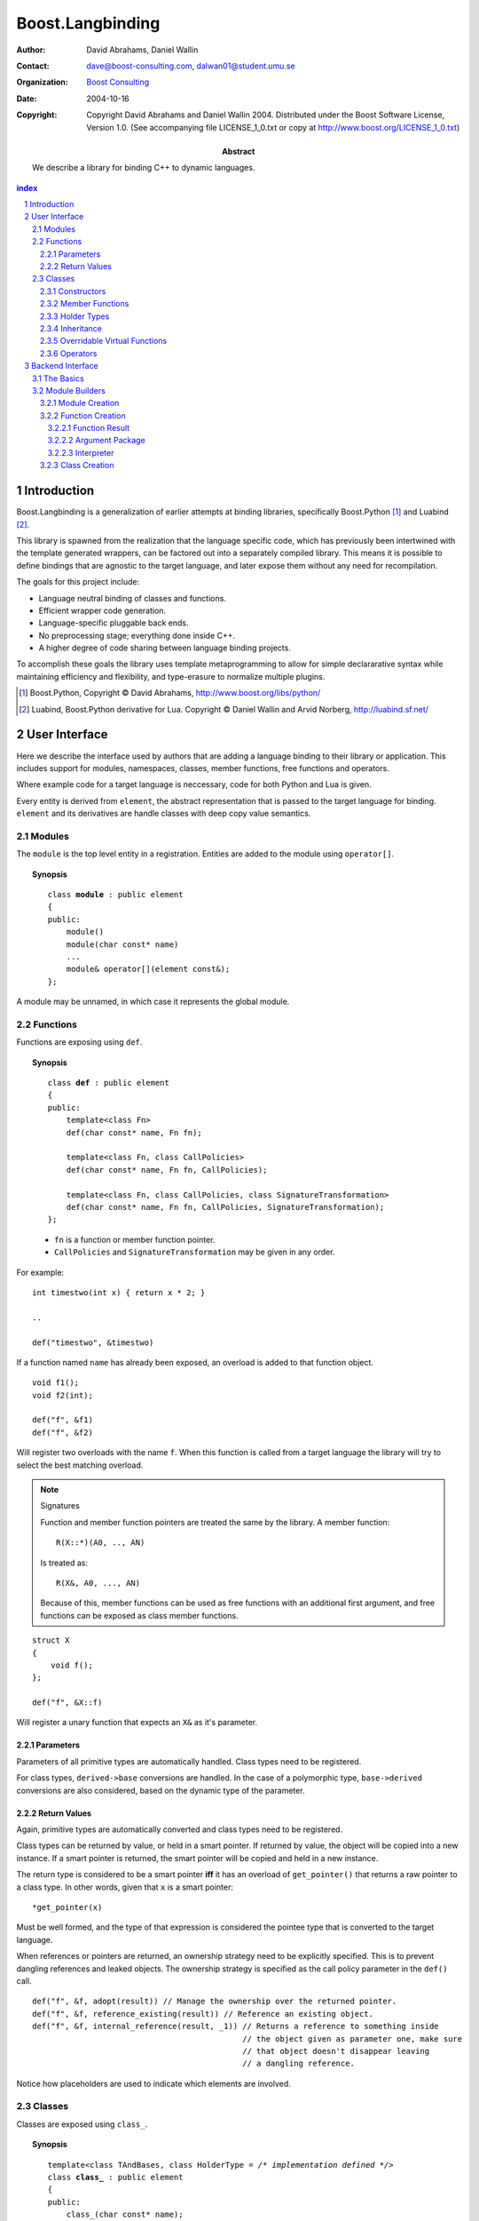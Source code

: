 ++++++++++++++++++++++++++
 Boost.Langbinding
++++++++++++++++++++++++++

:Author: David Abrahams, Daniel Wallin
:Contact: dave@boost-consulting.com, dalwan01@student.umu.se
:organization: `Boost Consulting`_
:date: $Date: 2004-10-16 02:23:48 -0500 (Sat, 16 Oct 2004) $
:copyright: Copyright David Abrahams and Daniel Wallin 2004.
  Distributed under the Boost Software License, Version 1.0. (See
  accompanying file LICENSE_1_0.txt or copy at
  http://www.boost.org/LICENSE_1_0.txt)

:Abstract: We describe a library for binding C++ to dynamic languages.

.. _`Boost Consulting`: http://www.boost-consulting.com

.. contents:: index

.. sectnum::

.. role:: concept
   :class: interpreted

.. |copy| unicode:: 0xA9 .. copyright sign

=========================
 Introduction
=========================

Boost.Langbinding is a generalization of earlier attempts at binding 
libraries, specifically Boost.Python [#]_ and Luabind [#]_.

This library is spawned from the realization that the language specific
code, which has previously been intertwined with the template generated
wrappers, can be factored out into a separately compiled library. This
means it is possible to define bindings that are agnostic to the
target language, and later expose them without any need for recompilation.
 
The goals for this project include:

* Language neutral binding of classes and functions. 
* Efficient wrapper code generation. 
* Language-specific pluggable back ends. 
* No preprocessing stage; everything done inside C++. 
* A higher degree of code sharing between language binding projects.
 
To accomplish these goals the library uses template metaprogramming
to allow for simple declararative syntax while maintaining
efficiency and flexibility, and type-erasure to normalize multiple
plugins.

.. [#] Boost.Python, Copyright |copy| David Abrahams, http://www.boost.org/libs/python/
.. [#] Luabind, Boost.Python derivative for Lua. Copyright |copy| Daniel Wallin 
       and Arvid Norberg, http://luabind.sf.net/

=========================
 User Interface
=========================

Here we describe the interface used by authors that are adding a
language binding to their library or application. This includes
support for modules, namespaces, classes, member functions, free
functions and operators.

Where example code for a target language is neccessary, code for
both Python and Lua is given.

.. This would be an implementation detail if we were going to do
   it, but I think it's a bad idea anyway.

Every entity is derived from ``element``, the abstract
representation that is passed to the target language for binding.
``element`` and its derivatives are handle classes with deep copy
value semantics.

------------------------------
 Modules
------------------------------

The ``module`` is the top level entity in a registration. Entities are
added to the module using ``operator[]``.

.. topic:: Synopsis

 .. parsed-literal::

    class **module** : public element
    {
    public:
        module()
        module(char const* name)
        ...
        module& operator[](element const&);
    };

A module may be unnamed, in which case it represents the global module.

------------------------------
 Functions
------------------------------

Functions are exposing using ``def``.

.. topic:: Synopsis

 .. parsed-literal::

    class **def** : public element
    {
    public:
        template<class Fn>
        def(char const* name, Fn fn);

        template<class Fn, class CallPolicies>
        def(char const* name, Fn fn, CallPolicies);

        template<class Fn, class CallPolicies, class SignatureTransformation>
        def(char const* name, Fn fn, CallPolicies, SignatureTransformation);
    };

 * ``fn`` is a function or member function pointer.
 * ``CallPolicies`` and ``SignatureTransformation`` may be given in any
   order.

For example:

.. parsed-literal::

    int timestwo(int x) { return x * 2; }

    ..

    def("timestwo", &timestwo)

If a function named ``name`` has already been exposed, an overload is added to
that function object. ::

    void f1();
    void f2(int);

    def("f", &f1)
    def("f", &f2)

Will register two overloads with the name ``f``. When this function
is called from a target language the library will try to select the
best matching overload.

.. note:: Signatures
    
    Function and member function pointers are treated the same by the library.
    A member function::

        R(X::*)(A0, .., AN)

    Is treated as::

        R(X&, A0, ..., AN)

    Because of this, member functions can be used as free functions
    with an additional first argument, and free functions can be
    exposed as class member functions.

.. parsed-literal::

    struct X
    {
        void f();
    };

    def("f", &X::f)

Will register a unary function that expects an ``X&`` as it's parameter.

Parameters
==========

Parameters of all primitive types are automatically handled. Class
types need to be registered.

For class types, ``derived->base`` conversions are handled. In the
case of a polymorphic type, ``base->derived`` conversions are also
considered, based on the dynamic type of the parameter.

Return Values
=============

Again, primitive types are automatically converted and class types need to be 
registered.

Class types can be returned by value, or held in a smart pointer. If returned
by value, the object will be copied into a new instance. If a smart pointer is
returned, the smart pointer will be copied and held in a new instance.

The return type is considered to be a smart pointer **iff** it has an overload of
``get_pointer()`` that returns a raw pointer to a class type. In other words, 
given that ``x`` is a smart pointer::

    *get_pointer(x)

Must be well formed, and the type of that expression is considered the pointee
type that is converted to the target language.

When references or pointers are returned, an ownership strategy need to be
explicitly specified. This is to prevent dangling references and leaked
objects. The ownership strategy is specified as the call policy parameter in 
the ``def()`` call.

.. parsed-literal::

    def("f", &f, adopt(result)) // Manage the ownership over the returned pointer.
    def("f", &f, reference_existing(result)) // Reference an existing object.
    def("f", &f, internal_reference(result, _1)) // Returns a reference to something inside
                                                 // the object given as parameter one, make sure
                                                 // that object doesn't disappear leaving
                                                 // a dangling reference.

Notice how placeholders are used to indicate which elements are involved.

..  Signature Transformations
    =========================

    .. parsed-literal::

        def("f", &f, signature(_1, _1))
        def("f", &f, signature(_1[_1], _1[_2]))

------------------------------
 Classes
------------------------------

Classes are exposed using ``class_``.

.. topic:: Synopsis

 .. parsed-literal::

    template<class TAndBases, class HolderType = */\* implementation defined \*/*>
    class **class_** : public element
    {
    public:
        class\_(char const* name);

        template<class Fn>
        class\_& def(char const\* name, Fn fn);

        template<class Fn, class CallPolicies>
        class\_& def(char const* name, Fn fn, CallPolicies);

        template<class Fn, class CallPolicies, class SignatureTransformation>
        class\_& def(char const* name, Fn fn, CallPolicies, SignatureTransformation);

        class\_& scope(element const&);
    };

 TAndBases
    This is the class type being exposed. Inheritance relationships are indicated
    using a function type: ``Derived(Base)``.

 HolderType
    This is the pointer type used to hold instances of ``T``. For example if
    ``HolderType ::= std::auto_ptr<T>``, all new instances created in the target
    language will be held by an ``auto_ptr<T>``. Defaults to an owning pointer.

Constructors
============

.. topic:: Init Synopsis

 .. parsed-literal::

    template<class A0 = */\* implementation defined \*/*, ..., class AN = */\* implementation defined \*/*>
    struct init
    {
        init();
        ...
    };

 The template parameters ``A0`` .. ``AN`` indicate positional
 constructor arguments.

Exposing constructors is done by calling ``def()``, passing an
instance of ``init<>`` with the desired constructor signature:

.. parsed-literal::

    class_<X>("X")
        .def(**init<>()**)
        .def(**init<int, int>()**)

Creates a wrapper for the class type ``X``, with a default
constructor and a constructor taking two ``int`` parameters.

Member Functions
================

Member functions are exposed using one of the ``class_<>::def()``
overloads.  The parameters are exactly the same as with the global
``def()`` described in the previous section.

For example::

    class_<X>("X")
        .def("f", &f)

Will expose the class ``X`` with a single member function ``f``.


Holder Types
============

Sometimes an interface passes instances of a class managed by smart
pointers.  In these cases it is important to be able to pass
instances created in the target language environment to functions
expecting a smart pointer. ::

    void f(std::auto_ptr<X> const&);

To handle this we specify that our class instances are to be held with 
``std::auto_ptr<X>``::

    class_<X, std::auto_ptr<X> >("X")

Now instances of ``X`` created in the target language can be safely
passed to wrapped functions that expect a
``std::auto_ptr<X>``.  Note that ``boost::shared_ptr`` is a
special case: even without specifying a holder type, any instance
of ``X`` in the target language can be passed to wrapped functions
accepting a boost::shared_ptr<X> by value or ``const`` reference.
The ``shared_ptr`` is constructed with a special deleter that
manages the target language object.

Inheritance
===========

To indicate inheritance relationships the function type syntax is
used. This was choosen to emulate the Python class declaration
syntax. Indicating an inheritance relationship will register the
relationship in a cast-graph, with ``derived->base``, and possibly
``base->derived`` (if the registered class is polymorphic)
conversions . The derived class will also automatically inherit any
registered member functions from it's base.

For example::

    class_<Derived(Base)>("Derived")

Multiple inheritance is exposed by simply adding more argument
types to the function type::

    class_<Derived(Base1, Base2)>("Derived")

..  Inheritance2
    ============

     and control how the class instances is held within
    the target language. This is discussed in greater depth in Inheritance_ and
    HolderTypes. For polymorphic types it is possible, with a little extra effort,
    to expose virtual functions to the target language, where they can be called
    and overridden. This is discussed in `Overridable Virtual Functions`_.


Overridable Virtual Functions
=============================

To be able to expose overridable virtual functions for a class
``T`` without being intrusive on the exposed class, we need to
define a wrapper-class. This class must derive from
``polymorphic<T>`` and implement virtual dispatch overrides, as
well as default implementation functions for every virtual
function.

A typical wrapper-class for a class ``Base`` will look something like this:

.. parsed-literal::

    struct Base
    {
        virtual int f() { return 0; }
    }

    struct BaseWrap : polymorphic<Base>
    {
        int f()
        {
            if (override f = this->find_override("f"))
                return f();
            else
                return Base::f();
        }

        int default_f()
        {
            return Base::f();
        }
    };

The virtual dispatch override looks if there is an override with
the given function name in the target language representation of
the instance. If there is one it is called using ``operator()``. If
there is no overload, the default implementation in Base is called
instead.

``default_f`` is needed for when there is actually an override
defined in the target language, but we want to call the base class
function statically anyway. This happens when virtual overrides
wants to call their base implementation::

    class Derived(Base):
        def f():
            return Base.f(self) + 10

If not for ``default_f``, this would call the virtual function
ending up in an infinite loop.

To expose the class above and its virtual function ``f``, we use
``class_`` like this::

    class_<BaseWrap>("Base")
        .def("f", &Base::f, &BaseWrap::default_f)

Now instances of derived classes defined in a target language can be passed
in place of an ``Base``. ::

    int g(Base& x)
    {
        return x.f();
    }

    ...

    def("g", &g);

**Python code:**

.. parsed-literal::

    class Derived(Base):
        def f():
            return 10

    g(Derived())    *Returns 10*

**Lua code:**

.. parsed-literal::

    class "Derived" (Base)
        function Derived:f()
            return 10
        end

    g(Derived())    *Returns 10*


Operators
=========

Boost.Langbinding makes use of expression templates to make the syntax for
exposing operators as intuitive as possible.

::

    class_<X>("X")
        .def(self + self)
        .def(self + int())
        .def(int() + self)

::

    template<class T>
    struct other
    {
        other();
    };

We support most of C++'s operators. How many of these that are actually supported
by a target language can vary. Normally at least the binary arithmetic operators
are supported.

Binary operators::

    +   -   *   /   %   ^   &   |   &&  ||

In place operators::

    +=  -=  *=  /=  %=  ^=  &=  |=  ++  --

Unary operators::

    -   ~   *   !

=========================
 Backend Interface
=========================

This section describes the interface used by authors of back ends
for binding to specific languages.  A back end implements
operations such as conversions of data with certain primitive types
between the backend language and C++ and the creation of classes
and class instances in the backend language, and the management of
language-specific resources such as functions and data.

------------
 The Basics
------------

A module author creates modules in the target language by passing a
language-specific module-building object to a
``module_description``\ 's ``::bind`` member function.  For
example:

.. _basics:

::

  // front-end binding code
  module_description my_module =
  
     module("my_module")
     [
         def("f", &f)
     ];

  // Python module initialization function
  init_mymodule()
  {
      my_module.bind(python::build_module());
  }

The ``module_description`` is typically a namespace-scope object
with static storage duration, and is initialized with a ``module``
instance by front end binding code.  This initialization may occur
in a shared library, making it pluggable.  If a shared library is
not used, or if the system does not guarantee that shared library
initialization happens once and only once, additional measures may
be needed to avoid race conditions in multithreaded environments.

-----------------
 Module Builders
-----------------

Module builders must be instances of a class derived from a CRTP
base class::

  namespace python {

  class build_module
    : public backend::module_builder< module_creator > 
  {
      friend class backend::module_builder_access;
      ...
  };

  }

The friend declaration allows the bulk of the ``build_module``
interface to be declared ``private``.

Each distinct parameter to module_visitor is associated with a
unique backend ID, so each backend should only declare one
``build_module``, or at least one such class at the root of an
inheritance hierarchy.  

.. I see no reason to do this.  The ``xxx_fn`` (now
   ``backend::function`` object) can just be cheaply copyable.  Use
   reference counting if neccessary.  We'll pass it to the visitor,
   and the visitor will store it in the XXX function.

   The backend ID is accessible through
   ``backend::module_builder``\ 's ``::backend_id()`` member
   function.  Backend authors will only need to use this interface in
   `one place`__.

   __ `Function Creation`_

.. |ModuleBuilder| replace:: :concept:`Module Builder`
.. |ModuleBuilders| replace:: :concept:`Module Builders`

|ModuleBuilders| use a visitation interface to explore
the ``module_description`` passed to them.  The visited items
represent entities such as functions and classes.  For each visited
item ``v``, the following expressions are valid::

  std::string name(v.name());
  std::map<std::string,boost::any> const& attributes = v.attributes();

The item's attributes are used to hold information such as
documentation strings.  An agreed-upon naming and type protocol
for holding attributes commonly-needed across target languages
will be established.

Expressions described in the following sections are required to be
valid for |ModuleBuilder| type ``B`` and instance ``b``,
with the access rights of ``backend::module_builder_access``.

Module Creation
===============

::

  b.visit(backend::module const& m);
  b.leave(backend::module const& m);

Function Creation
=================

::

  b.visit(backend::function<B> const& f);
  b.leave(backend::function<B> const& f);

This interface is used both for functions bound at module scope and
for member functions bound within classes.  Functions visited while
a class is being visited should be treated as member functions.

Typically, upon visiting a function the |ModuleBuilder|
will want to create a new callable object (in its target language)
that, when called, invokes ``f`` ::

  B::function_result result = f(a, i);

where ``a`` is an object of type ``B::argument_package`` and ``i``
is an object of type ``B::interpreter``.

.. Likewise, no need for this either.

   The lifetime of the ``backend::function`` object is guaranteed to
   be at least that of the front-end ``module`` object (not
   ``backend::module`` but the object bound to the
   ``module_description&`` shown `here`__).

   __ basics_

Function Result
---------------

::

  typedef B::function_result R;

A function result is a copyable type representing the result of
calling a function in the target language.  In a Python binding
``R`` might be as simple as ``PyObject*``.  This type is also used
by C++ to target language data converters.

Argument Package
----------------

::

  typedef B::argument_package A;

This type represents the package of function arguments passed from
the target language.  For a Python binding it might be as simple
as ``Python* [2]``, representing a positional argument tuple and
keyword argument dictionary.  Argument packages need not be
copyable types.  This type will also be used by target language to
C++ data converters.

Interpreter
-----------

::

  typedef B::interpreter;

This can be any type.  Languages that support multiple simulateous
interpreter states may need to identify the interpreter when
creating new objects, as typically happens when converting C++
objects (like function return values) into the target language.
Typically the interpreter identification would be passed to the
``B``\ 's constructor and then stored in each target language
function object that it creates so it can be easily retrieved.
Languages that don't need this information can use ``int`` and
always pass zero.

Class Creation
==============

::

  b.visit(backend::class_ const& c);
  b.leave(backend::class_ const& c);

A unique integer id has been allocated to each class wrapped by the
front-end from the sequence of numbers starting with zero.  The id
can be accessed via::

  c.id()

The backend will typically want to create an appropriately-named
class object in the target module.  The integer id can be used as
an index into a table of class objects.

In a target language with multiple interpreter states, there would
be a separate table for each state.

If target language interpreters can be destroyed and reconstituted
(e.g. with ``PyFinalize``), it may be neccessary to delete the
references in table so the target language can release the class objects.

.. Incomplete

   Responsibilities of the backend:

   * Build objects that represent classes and functions in the dynamic
     language and that can hold the library's representations of
     classes and functions, to which the dynamic language's
     operations are dispatched.

   * Provide a type that represents an argument package.  For Python
     this might be a pair of PyObject*s representing positional and
     keyword arguments.

   * Provide a function that, given an argument package, can
     determine whether a given argument is 

   * Provide types that manage language resources such as classes,
     instances, and function overrides.

   * define wrappers for C++ classes and functions 
   * given an argument package and an arg index, find out if that argument is a 
   * provide a type representing an argument package
   * define a visitor that translates the registrations to the target language 
   * register built-in converters 
   * create some function that can create instances of wrapped classes using the holder_installers and class_*.. I guess that's part of (1)
   * provide a type that represents a virtual function override in the target language
   * provide a type that represents a function call result in the target language


   -----------------
    Backend Plugins
   -----------------

   A backend plugin is a class that 

   derived from a CRTP base class allows the library access to nested type information that
   encapsulates language-specific resources.

   -------------------------
    Registering Conversions
   -------------------------

   ===========================
    Implementation Techniques
   ===========================


